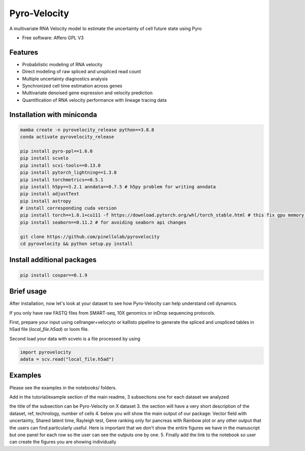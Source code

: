=================
Pyro-Velocity
=================


.. image:: https://img.shields.io/pypi/v/pyrovelocity.svg
        :target: https://pypi.python.org/pypi/pyrovelocity

.. image:: https://img.shields.io/travis/qinqian/pyrovelocity.svg
        :target: https://travis-ci.com/qinqian/pyrovelocity

.. image:: https://readthedocs.org/projects/pyrovelocity/badge/?version=latest
        :target: https://pyrovelocity.readthedocs.io/en/latest/?version=latest
        :alt: Documentation Status

A multivariate RNA Velocity model to estimate the uncertainty of cell future state using Pyro

* Free software: Affero GPL V3


Features
--------

* Probabilistic modeling of RNA velocity
* Direct modeling of raw spliced and unspliced read count
* Multiple uncertainty diagnostics analysis
* Synchronized cell time estimation across genes
* Multivariate denoised gene expression and velocity prediction
* Quantification of RNA velocity performance with lineage tracing data

.. image:: docs/readme_figure1.png
  :width: 800
  :alt: Velocity workflow comparison


Installation with miniconda
---------------------------------

.. code-block:: bash
 
        mamba create -n pyrovelocity_release python==3.8.8
        conda activate pyrovelocity_release

        pip install pyro-ppl==1.6.0
        pip install scvelo
        pip install scvi-tools==0.13.0
        pip install pytorch_lightning==1.3.0
        pip install torchmetrics==0.5.1
        pip install h5py==3.2.1 anndata==0.7.5 # h5py problem for writing anndata
        pip install adjustText
        pip install astropy
        # install corresponding cuda version
        pip install torch==1.8.1+cu111 -f https://download.pytorch.org/whl/torch_stable.html # this fix gpu memory issue, both 1.8.0/1.8.1 work
        pip install seaborn==0.11.2 # for avoiding seaborn api changes

        git clone https://github.com/pinellolab/pyrovelocity
        cd pyrovelocity && python setup.py install

Install additional packages
---------------------------

.. code-block:: bash

        pip install cospar==0.1.9 


Brief usage
---------------------------------

After installation, now let's look at your dataset to see how Pyro-Velocity can help understand cell dynamics.

If you only have raw FASTQ files from SMART-seq, 10X genomics or inDrop sequencing protocols. 

First, prepare your input using cellranger+velocyto or kallisto pipeline to generate the spliced and unspliced tables in h5ad file (*local_file.h5ad*) or loom file.

Second load your data with scvelo is a file processed by using 

.. code-block:: python

       import pyrovelocity
       adata = scv.read("local_file.h5ad")


Examples
---------------------------------
Please see the examples in the notebooks/ folders. 


Add in the tutorial/example section of the main readme, 3 subsections one for each dataset we analyzed

the title of the subsection can be Pyro-Velocity on X dataset
3. the section will have a very short description of the dataset, ref, technology, number of cells
4. below you will show the main output of our package: Vector field with uncertainty, Shared latent time, Rayleigh test, Gene ranking only for pancreas with Rainbow plot or any other output that the users can find particularly useful. Here is important that we don't show the entire figures we have in the manuscript but one panel for each row so the user can see the outputs one by one.
5. Finally add the link to the notebook so user can create the figures you are showing individually



